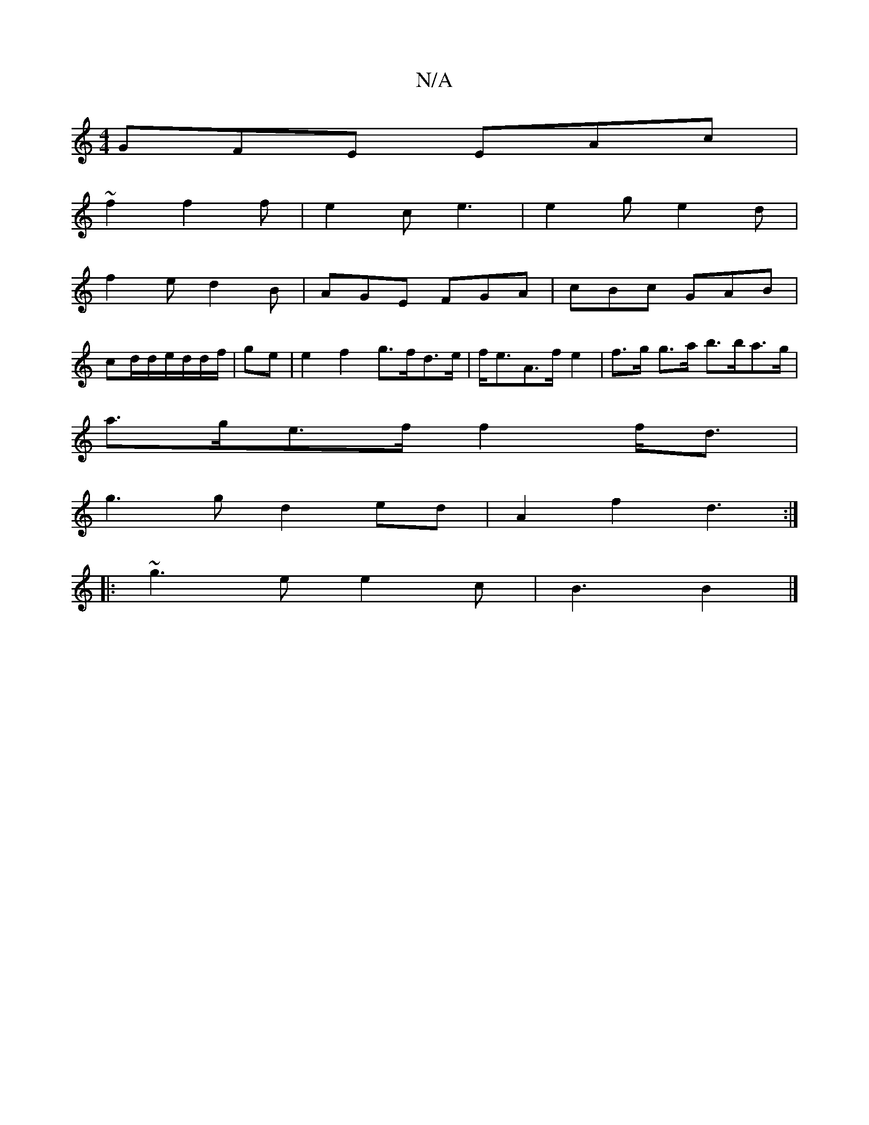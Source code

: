 X:1
T:N/A
M:4/4
R:N/A
K:Cmajor
GFE EAc|
~f2 f2 f | e2 c e3 | e2g e2 d |
f2 e d2 B | AGE FGA | cBc GAB |
cd/d/e/d/d/f/|ge |e2f2 g>fd>e|f<eA>f e2 | f>g g>a b>ba>g |
a>ge>f f2 f<d |
g3g d2ed | A2f2 d3 :|
|: ~g3 e e2 c|B3 B2 |]

AcA | 